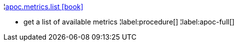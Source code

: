 ¦xref::overview/apoc.metrics/apoc.metrics.list.adoc[apoc.metrics.list icon:book[]] +

 - get a list of available metrics
¦label:procedure[]
¦label:apoc-full[]
